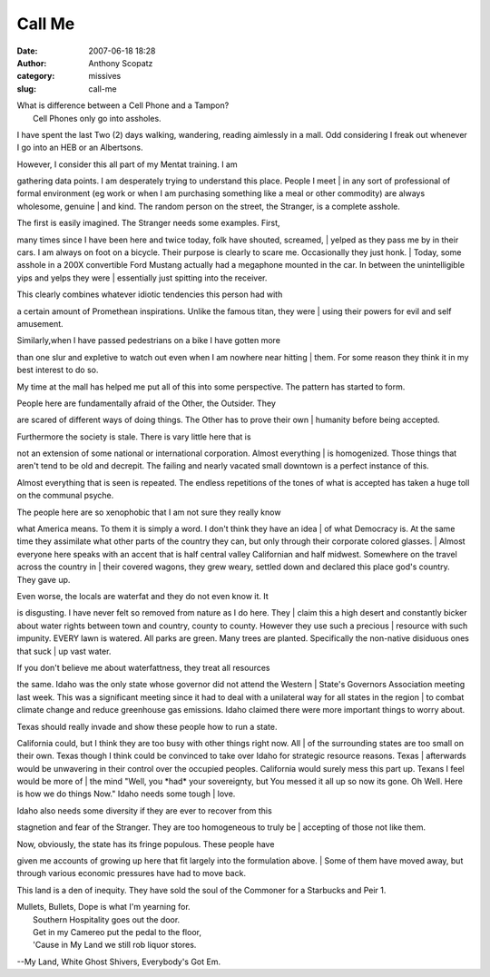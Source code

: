 Call Me
#######
:date: 2007-06-18 18:28
:author: Anthony Scopatz
:category: missives
:slug: call-me

| What is difference between a Cell Phone and a Tampon?
|  Cell Phones only go into assholes.

I have spent the last Two (2) days walking, wandering, reading aimlessly
in a mall. Odd considering I freak out whenever I go into an HEB or an
Albertsons.

| However, I consider this all part of my Mentat training. I am
gathering data points. I am desperately trying to understand this place.
People I meet
|  in any sort of professional of formal environment (eg work or when I
am purchasing something like a meal or other commodity) are always
wholesome, genuine
|  and kind. The random person on the street, the Stranger, is a
complete asshole.

| The first is easily imagined. The Stranger needs some examples. First,
many times since I have been here and twice today, folk have shouted,
screamed,
|  yelped as they pass me by in their cars. I am always on foot on a
bicycle. Their purpose is clearly to scare me. Occasionally they just
honk.
|  Today, some asshole in a 200X convertible Ford Mustang actually had a
megaphone mounted in the car. In between the unintelligible yips and
yelps they were
|  essentially just spitting into the receiver.

| This clearly combines whatever idiotic tendencies this person had with
a certain amount of Promethean inspirations. Unlike the famous titan,
they were
|  using their powers for evil and self amusement.

| Similarly,when I have passed pedestrians on a bike I have gotten more
than one slur and expletive to watch out even when I am nowhere near
hitting
|  them. For some reason they think it in my best interest to do so.

My time at the mall has helped me put all of this into some perspective.
The pattern has started to form.

| People here are fundamentally afraid of the Other, the Outsider. They
are scared of different ways of doing things. The Other has to prove
their own
|  humanity before being accepted.

| Furthermore the society is stale. There is vary little here that is
not an extension of some national or international corporation. Almost
everything
|  is homogenized. Those things that aren't tend to be old and decrepit.
The failing and nearly vacated small downtown is a perfect instance of
this.

Almost everything that is seen is repeated. The endless repetitions of
the tones of what is accepted has taken a huge toll on the communal
psyche.

| The people here are so xenophobic that I am not sure they really know
what America means. To them it is simply a word. I don't think they have
an idea
|  of what Democracy is. At the same time they assimilate what other
parts of the country they can, but only through their corporate colored
glasses.
|  Almost everyone here speaks with an accent that is half central
valley Californian and half midwest. Somewhere on the travel across the
country in
|  their covered wagons, they grew weary, settled down and declared this
place god's country. They gave up.

| Even worse, the locals are waterfat and they do not even know it. It
is disgusting. I have never felt so removed from nature as I do here.
They
|  claim this a high desert and constantly bicker about water rights
between town and country, county to county. However they use such a
precious
|  resource with such impunity. EVERY lawn is watered. All parks are
green. Many trees are planted. Specifically the non-native disiduous
ones that suck
|  up vast water.

| If you don't believe me about waterfattness, they treat all resources
the same. Idaho was the only state whose governor did not attend the
Western
|  State's Governors Association meeting last week. This was a
significant meeting since it had to deal with a unilateral way for all
states in the region
|  to combat climate change and reduce greenhouse gas emissions. Idaho
claimed there were more important things to worry about.

| Texas should really invade and show these people how to run a state.
California could, but I think they are too busy with other things right
now. All
|  of the surrounding states are too small on their own. Texas though I
think could be convinced to take over Idaho for strategic resource
reasons. Texas
|  afterwards would be unwavering in their control over the occupied
peoples. California would surely mess this part up. Texans I feel would
be more of
|  the mind "Well, you \*had\* your sovereignty, but You messed it all
up so now its gone. Oh Well. Here is how we do things Now." Idaho needs
some tough
|  love.

| Idaho also needs some diversity if they are ever to recover from this
stagnetion and fear of the Stranger. They are too homogeneous to truly
be
|  accepting of those not like them.

| Now, obviously, the state has its fringe populous. These people have
given me accounts of growing up here that fit largely into the
formulation above.
|  Some of them have moved away, but through various economic pressures
have had to move back.

This land is a den of inequity. They have sold the soul of the Commoner
for a Starbucks and Peir 1.

| Mullets, Bullets, Dope is what I'm yearning for.
|  Southern Hospitality goes out the door.
|  Get in my Camereo put the pedal to the floor,
|  'Cause in My Land we still rob liquor stores.

--My Land, White Ghost Shivers, Everybody's Got Em.
